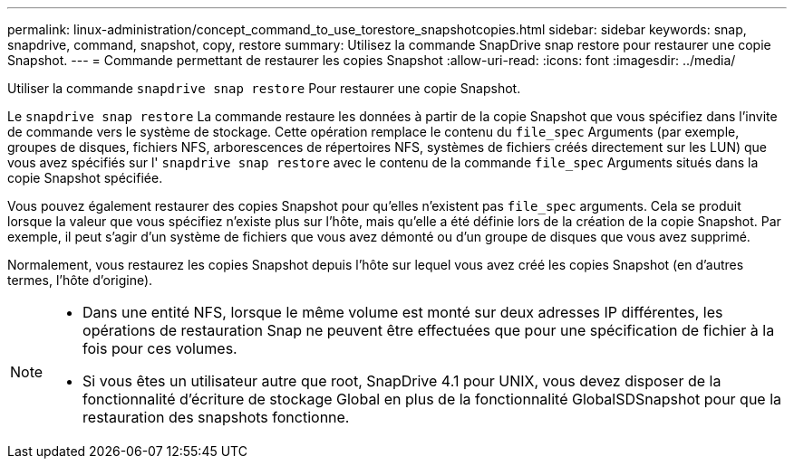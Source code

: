---
permalink: linux-administration/concept_command_to_use_torestore_snapshotcopies.html 
sidebar: sidebar 
keywords: snap, snapdrive, command, snapshot, copy, restore 
summary: Utilisez la commande SnapDrive snap restore pour restaurer une copie Snapshot. 
---
= Commande permettant de restaurer les copies Snapshot
:allow-uri-read: 
:icons: font
:imagesdir: ../media/


[role="lead"]
Utiliser la commande `snapdrive snap restore` Pour restaurer une copie Snapshot.

Le `snapdrive snap restore` La commande restaure les données à partir de la copie Snapshot que vous spécifiez dans l'invite de commande vers le système de stockage. Cette opération remplace le contenu du `file_spec` Arguments (par exemple, groupes de disques, fichiers NFS, arborescences de répertoires NFS, systèmes de fichiers créés directement sur les LUN) que vous avez spécifiés sur l' `snapdrive snap restore` avec le contenu de la commande `file_spec` Arguments situés dans la copie Snapshot spécifiée.

Vous pouvez également restaurer des copies Snapshot pour qu'elles n'existent pas `file_spec` arguments. Cela se produit lorsque la valeur que vous spécifiez n'existe plus sur l'hôte, mais qu'elle a été définie lors de la création de la copie Snapshot. Par exemple, il peut s'agir d'un système de fichiers que vous avez démonté ou d'un groupe de disques que vous avez supprimé.

Normalement, vous restaurez les copies Snapshot depuis l'hôte sur lequel vous avez créé les copies Snapshot (en d'autres termes, l'hôte d'origine).

[NOTE]
====
* Dans une entité NFS, lorsque le même volume est monté sur deux adresses IP différentes, les opérations de restauration Snap ne peuvent être effectuées que pour une spécification de fichier à la fois pour ces volumes.
* Si vous êtes un utilisateur autre que root, SnapDrive 4.1 pour UNIX, vous devez disposer de la fonctionnalité d'écriture de stockage Global en plus de la fonctionnalité GlobalSDSnapshot pour que la restauration des snapshots fonctionne.


====
